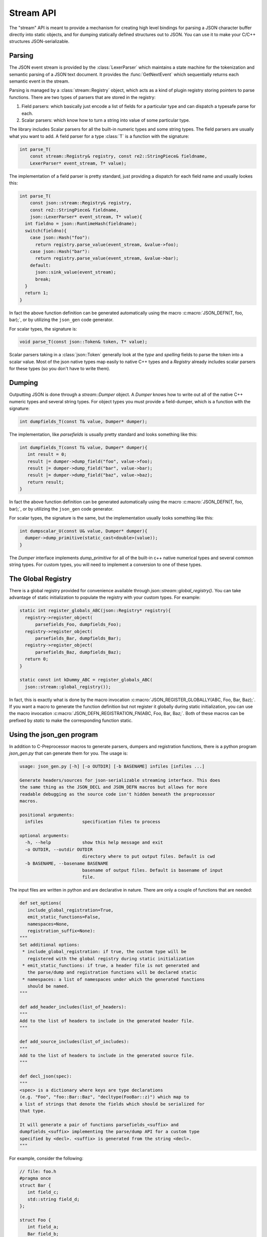 ==========
Stream API
==========

.. default-domain:: cpp
.. cpp:namespace:: json

The "stream" API is meant to provide a mechanism for creating high level
bindings for parsing a JSON character buffer directly into static objects, and
for dumping statically defined structures out to JSON. You can use it to make
your C/C++ structures JSON-serializable.

-------
Parsing
-------

The JSON event stream is provided by the :class:`LexerParser` which maintains
a state machine for the tokenization and semantic parsing of a JSON text
document. It provides the :func:`GetNextEvent` which sequentially returns
each semantic event in the stream.

Parsing is managed by a :class:`stream::Registry` object, which acts as a
kind of plugin registry storing pointers to parse functions. There are two
types of parsers that are stored in the registry:

1. Field parsers: which basically just encode a list of fields for a
   particular type and can dispatch a typesafe parse for each.
2. Scalar parsers: which know how to turn a string into value of some
   particular type.

The library includes Scalar parsers for all the built-in numeric types and
some string types. The field parsers are usually what you want to add. A
field parser for a type :class:`T` is a function with the signature:

.. code:: c++

    int parse_T(
        const stream::Registry& registry, const re2::StringPiece& fieldname,
        LexerParser* event_stream, T* value);

The implementation of a field parser is pretty standard, just providing a
dispatch for each field name and usually lookes this:

.. code:: c++

    int parse_T(
        const json::stream::Registry& registry,
        const re2::StringPiece& fieldname,
        json::LexerParser* event_stream, T* value){
      int fieldno = json::RuntimeHash(fieldname);
      switch(fieldno){
        case json::Hash("foo"):
          return registry.parse_value(event_stream, &value->foo);
        case json::Hash("bar"):
          return registry.parse_value(event_stream, &value->bar);
        default:
          json::sink_value(event_stream);
          break;
      }
      return 1;
    }

In fact the above function definition can be generated automatically using
the macro :c:macro:`JSON_DEFN(T, foo, bar);`, or by utilizing the ``json_gen``
code generator.

For scalar types, the signature is:

.. code:: c++

    void parse_T(const json::Token& token, T* value);

Scalar parsers taking in a :class:`json::Token` generally look at the
`type` and `spelling` fields to parse the token into a scalar value.
Most of the json native types map easily to native C++ types and a
`Registry` already includes scalar parsers for these types (so you don't have
to write them).


-------
Dumping
-------

Outputting JSON is done through a `stream::Dumper` object. A `Dumper` knows
how to write out all of the native C++ numeric types and several string types.
For object types you must provide a field-dumper, which is a function with
the signature:

.. code:: c++

   int dumpfields_T(const T& value, Dumper* dumper);

The implementation, like `parsefields` is usually pretty standard and looks
something like this:

.. code:: c++

   int dumpfields_T(const T& value, Dumper* dumper){
      int result = 0;
      result |= dumper->dump_field("foo", value->foo);
      result |= dumper->dump_field("bar", value->bar);
      result |= dumper->dump_field("baz", value->baz);
      return result;
   }

In fact the above function definition can be generated automatically using
the macro :c:macro:`JSON_DEFN(T, foo, bar);`, or by utilizing the ``json_gen``
code generator.

For scalar types, the signature is the same, but the implementation usually
looks something like this:

.. code:: c++

    int dumpscalar_U(const U& value, Dumper* dumper){
      dumper->dump_primitive(static_cast<double>(value));
    }

The `Dumper` interface implements `dump_primitive` for all of the built-in
c++ native numerical types and several common string types. For custom types,
you will need to implement a conversion to one of these types.

-------------------
The Global Registry
-------------------

There is a global registry provided for convenience available through
`json::stream::global_registry()`. You can take advantage of static
initialization to populate the registry with your custom types. For example:

.. code:: c++

    static int register_globals_ABC(json::Registry* registry){
      registry->register_object(
          parsefields_Foo, dumpfields_Foo);
      registry->register_object(
          parsefields_Bar, dumpfields_Bar);
      registry->register_object(
          parsefields_Baz, dumpfields_Baz);
      return 0;
    }

    static const int kDummy_ABC = register_globals_ABC(
      json::stream::global_registry());

In fact, this is exactly what is done by the macro invocation
:c:macro:`JSON_REGISTER_GLOBALLY(ABC, Foo, Bar, Baz);`. If you want a macro
to generate the function definition but not register it globally during
static initialization, you can use the macro invocation
:c:macro:`JSON_DEFN_REGISTRATION_FN(ABC, Foo, Bar, Baz;`. Both of these
macros can be prefixed by `static` to make the corresponding function
static.

--------------------------
Using the json_gen program
--------------------------

In addition to C-Preprocessor macros to generate parsers, dumpers and
registration functions, there is a python program `json_gen.py` that can
generate them for you. The usage is:

.. code::

    usage: json_gen.py [-h] [-o OUTDIR] [-b BASENAME] infiles [infiles ...]

    Generate headers/sources for json-serializable streaming interface. This does
    the same thing as the JSON_DECL and JSON_DEFN macros but allows for more
    readable debugging as the source code isn't hidden beneath the preprocessor
    macros.

    positional arguments:
      infiles               specification files to process

    optional arguments:
      -h, --help            show this help message and exit
      -o OUTDIR, --outdir OUTDIR
                            directory where to put output files. Default is cwd
      -b BASENAME, --basename BASENAME
                            basename of output files. Default is basename of input
                            file.

The input files are written in python and are declarative in nature. There
are only a couple of functions that are needed:


.. code:: py

   def set_options(
      include_global_registration=True,
      emit_static_functions=False,
      namespaces=None,
      registration_suffix=None):
   """
   Set additional options:
    * include_global_registration: if true, the custom type will be
      registered with the global registry during static initialization
    * emit_static_functions: if true, a header file is not generated and
      the parse/dump and registration functions will be declared static
    * namespaces: a list of namespaces under which the generated functions
      should be named.
   """

   def add_header_includes(list_of_headers):
   """
   Add to the list of headers to include in the generated header file.
   """

   def add_source_includes(list_of_includes):
   """
   Add to the list of headers to include in the generated source file.
   """

   def decl_json(spec):
   """
   <spec> is a dictionary where keys are type declarations
   (e.g. "Foo", "foo::Bar::Baz", "decltype(FooBar::z)") which map to
   a list of strings that denote the fields which should be serialized for
   that type.

   It will generate a pair of functions parsefields_<suffix> and
   dumpfields_<suffix> implementing the parse/dump API for a custom type
   specified by <decl>. <suffix> is generated from the string <decl>.
   """

For example, consider the following:

.. code:: c++

   // file: foo.h
   #pragma once
   struct Bar {
      int field_c;
      std::string field_d;
   };

   struct Foo {
      int field_a;
      Bar field_b;
   };

Then we might create the following specification file:

.. code:: py

   # file: json_gen_foo.py
   set_options(registration_suffix="Foo")
   add_header_includes(["foo.h"])
   decl_json({
    "Foo": ["field_a", "field_b"],
    "Bar": ["field_c", "field_d"]})

And we would execute:

.. code:: text

   $ python /path/to/json/json_gen.py json_gen_foo.py

Which would generate two files:

.. code:: c++

   // json_gen_foo.h
   # pragma once
   #include "json/json.h"
   #include "json/type_registry.h"
   #include "foo.h"

   int parsefields_Foo(
       const json::stream::Registry& registry, const re2::StringPiece& key,
       json::LexerParser* stream, Foo* out);
   int dumpfields_Foo(
       const Foo& value, json::Dumper* dumper);

   int parsefields_Bar(
       const json::stream::Registry& registry, const re2::StringPiece& key,
       json::LexerParser* stream, Bar* out);
   int dumpfields_Bar(
       const Bar& value, json::Dumper* dumper);

.. code:: c++

    // json_gen_foo.cc
    #include "json_gen_foo.h"

    int parsefields_Foo(
        const json::stream::Registry& registry, const re2::StringPiece& key,
        json::LexerParser* stream, Foo* out){
      uint64_t keyid = json::RuntimeHash(key);
      switch(keyid){
        case json::Hash("field_a"):
          return registry.parse_value(stream, &out->field_a);
        case json::Hash("field_b"):
          return registry.parse_value(stream, &out->field_b);
        default:
          json::sink_value(stream);
          return 1;
      }
      return 0;
    }

    int dumpfields_Foo(
        const Foo& value, json::Dumper* dumper){
      int result = 0;
      result |= dumper->dump_field("field_a", value.field_a);
      result |= dumper->dump_field("field_b", value.field_b);
      return result;
    }

    int parsefields_Bar(
        const json::stream::Registry& registry, const re2::StringPiece& key,
        json::LexerParser* stream, Bar* out){
      uint64_t keyid = json::RuntimeHash(key);
      switch(keyid){
        case json::Hash("field_c"):
          return registry.parse_value(stream, &out->field_c);
        case json::Hash("field_d"):
          return registry.parse_value(stream, &out->field_d);
        default:
          json::sink_value(stream);
          return 1;
      }
      return 0;
    }

    int dumpfields_Bar(
        const Bar& value, json::Dumper* dumper){
      int result = 0;
      result |= dumper->dump_field("field_c", value.field_c);
      result |= dumper->dump_field("field_d", value.field_d);
      return result;
    }

    int register_types_Foo(json::Registry* registry){
      registry->register_object(
          parsefields_Foo, dumpfields_Foo);
      registry->register_object(
          parsefields_Bar, dumpfields_Bar);
      return 0;
    }

    static const int kDummy_Foo = register_types_Foo(json::global_registry());

----------------------
Implementation Details
----------------------

The type registry allows us to store function pointers to each of the
conversion functions for a specific type. The parse and dump implementations
are based on function templates to do most of the work, but the field
enumerators and tokenization functions are looked up at runtime.

This is done by associating a unique numeric key with each type that is
registered in the type registry. The key is actually the address of a
template function instanciation (:func:`json::stream::sentinel_function<T>`).
The function has an empty body and exists just to help the program generate
unique keys for each type.

The type keys are determined when the program is linked (when the function
address is determined). The parse/dump implementation functions are added
to the registry during static initialization (the function pointers are
stored in a map using the type key). Then during the parse/dump dispatch
they are retrieved from the registry using the same key.

The implementation is in `type_registry.h` and `type_registry.cc`.
